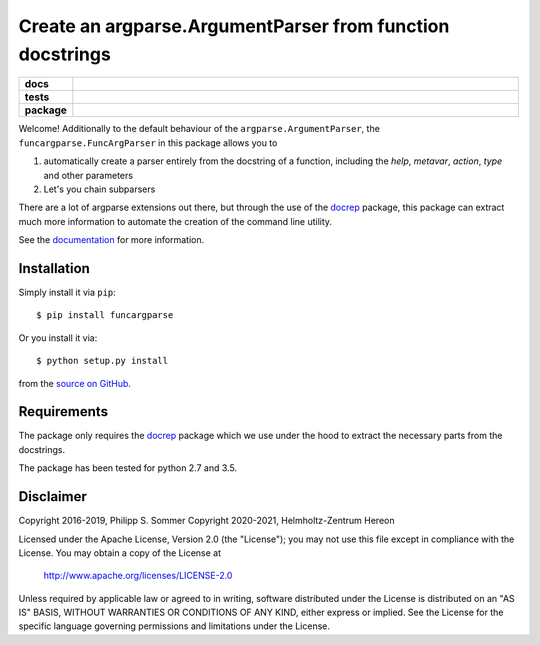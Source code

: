 ==========================================================
Create an argparse.ArgumentParser from function docstrings
==========================================================

.. start-badges

.. list-table::
    :stub-columns: 1
    :widths: 10 90

    * - docs
      - |docs|
    * - tests
      - |github-action| |requires| |codecov|
    * - package
      - |version| |supported-versions| |supported-implementations|

.. |docs| image:: http://readthedocs.org/projects/funcargparse/badge/?version=latest
    :alt: Documentation Status
    :target: http://funcargparse.readthedocs.io/en/latest/?badge=latest

.. |github-action| image:: https://github.com/Chilipp/funcargparse/workflows/Tests/badge.svg
    :alt: Tests
    :target: https://github.com/Chilipp/funcargparse/actions?query=workflow%3A%22Tests%22

.. |codecov| image:: https://codecov.io/gh/Chilipp/funcargparse/branch/master/graph/badge.svg?token=UX1B5ocBbP
    :alt: Codecov
    :target: https://codecov.io/gh/Chilipp/funcargparse

.. |requires| image:: https://requires.io/github/Chilipp/funcargparse/requirements.svg?branch=master
    :alt: Requirements Status
    :target: https://requires.io/github/Chilipp/funcargparse/requirements/?branch=master

.. |version| image:: https://img.shields.io/pypi/v/funcargparse.svg?style=flat
    :alt: PyPI Package latest release
    :target: https://pypi.python.org/pypi/funcargparse

.. |supported-versions| image:: https://img.shields.io/pypi/pyversions/funcargparse.svg?style=flat
    :alt: Supported versions
    :target: https://pypi.python.org/pypi/funcargparse

.. |supported-implementations| image:: https://img.shields.io/pypi/implementation/funcargparse.svg?style=flat
    :alt: Supported implementations
    :target: https://pypi.python.org/pypi/funcargparse

.. end-badges

Welcome! Additionally to the default behaviour of the
``argparse.ArgumentParser``, the ``funcargparse.FuncArgParser`` in this
package allows you to

1. automatically create a parser entirely from the docstring of a function,
   including the `help`, `metavar`, `action`, `type` and other parameters
2. Let's you chain subparsers

There are a lot of argparse extensions out there, but through the use of the
docrep_ package, this package can extract much more information to automate
the creation of the command line utility.

See the documentation_ for more information.

.. _docrep: http://docrep.readthedocs.io/en/latest/
.. _documentation: http://funcargparse.readthedocs.io/en/latest/


Installation
============
Simply install it via ``pip``::

    $ pip install funcargparse

Or you install it via::

    $ python setup.py install

from the `source on GitHub`_.


.. _source on GitHub: https://github.com/Chilipp/funcargparse


Requirements
============
The package only requires the docrep_ package which we use under the hood to
extract the necessary parts from the docstrings.

The package has been tested for python 2.7 and 3.5.

.. _docrep: http://docrep.readthedocs.io/en/latest/


Disclaimer
==========
Copyright 2016-2019, Philipp S. Sommer
Copyright 2020-2021, Helmholtz-Zentrum Hereon

Licensed under the Apache License, Version 2.0 (the "License");
you may not use this file except in compliance with the License.
You may obtain a copy of the License at

    http://www.apache.org/licenses/LICENSE-2.0

Unless required by applicable law or agreed to in writing, software
distributed under the License is distributed on an "AS IS" BASIS,
WITHOUT WARRANTIES OR CONDITIONS OF ANY KIND, either express or implied.
See the License for the specific language governing permissions and
limitations under the License.
